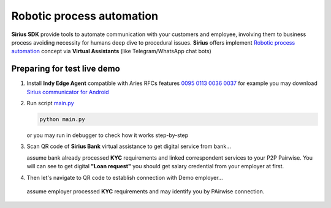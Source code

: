 =========================================
Robotic process automation
=========================================
**Sirius SDK** provide tools to automate communication with your customers and employee,
involving them to business process avoiding necessity for humans deep dive to procedural issues.
**Sirius** offers implement `Robotic process automation <https://en.wikipedia.org/wiki/Robotic_process_automation>`_
concept via **Virtual Assistants** (like Telegram/WhatsApp chat bots)


Preparing for test live demo
=================================
1. Install **Indy Edge Agent** compatible with Aries RFCs features `0095 <https://github.com/hyperledger/aries-rfcs/tree/master/features/0095-basic-message>`_
   `0113 <https://github.com/hyperledger/aries-rfcs/tree/master/features/0113-question-answer>`_
   `0036 <https://github.com/hyperledger/aries-rfcs/tree/master/features/0036-issue-credential>`_
   `0037 <https://github.com/hyperledger/aries-rfcs/tree/master/features/0037-present-proof>`_
   for example you may download `Sirius communicator for Android <https://yadi.sk/d/tdxYKNC37s3VOA>`_
2. Run script `main.py <https://github.com/Sirius-social/sirius-sdk-python/blob/master/how-tos/robotic_process_automation/main.py>`_

   .. code-block:: bash

      python main.py

   or you may run in debugger to check how it works step-by-step

3. Scan QR code of **Sirius Bank** virtual assistance to get digital service from bank...

   .. image:: https://github.com/Sirius-social/sirius-sdk-python/blob/master/docs/_static/bank_qr.png?raw=true
     :height: 200px
     :width: 200px
     :alt: Bank

   assume bank already processed **KYC** requirements and linked correspondent services to your P2P Pairwise.
   You will can see to get digital **"Loan request"** you should get salary credential from your employer at first.

   .. image:: https://github.com/Sirius-social/sirius-sdk-python/blob/master/docs/_static/loan_declined.jpeg?raw=true
     :alt: Loan declined

4.  Then let's navigate to QR code to establish connection with Demo employer...

   .. image:: https://github.com/Sirius-social/sirius-sdk-python/blob/master/docs/_static/employer_qr.png?raw=true
     :height: 200px
     :width: 200px
     :alt: Employer

   assume employer processed **KYC** requirements and may identify you by PAirwise connection.
